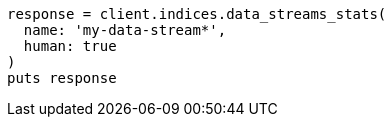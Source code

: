 [source, ruby]
----
response = client.indices.data_streams_stats(
  name: 'my-data-stream*',
  human: true
)
puts response
----

